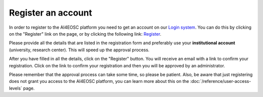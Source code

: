 Register an account
===================

In order to register to the AI4EOSC platform you need to get an account on our `Login
system <https://login.cloud.ai4eosc.eu/realms/ai4eosc/account>`_. You can do this by
clicking on the "Register" link on the page, or by clicking the following link:
`Register <https://login.cloud.ai4eosc.eu/realms/ai4eosc/login-actions/registration>`_.

Please provide all the details that are listed in the registration form and preferably
use your **institutional account** (university, research center). This will speed up the
approval process.

After you have filled in all the details, click on the "Register" button. You will
receive an email with a link to confirm your registration. Click on the link to confirm
your registration and then you will be approved by an administrator.

Please remember that the approval process can take some time, so please be patient.
Also, be aware that just registering does not grant you access to the AI4EOSC platform,
you can learn more about this on the :doc:`/reference/user-access-levels` page.
